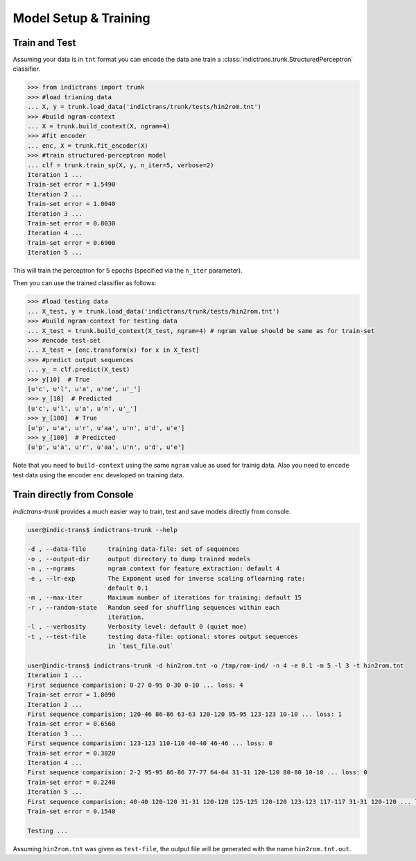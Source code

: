 Model Setup & Training
======================

.. _example-train:

Train and Test
--------------

Assuming your data is in ``tnt`` format you can encode the data ane train a :class:`indictrans.trunk.StructuredPerceptron` classifier.

.. code-block:: python

    >>> from indictrans import trunk
    >>> #load trianing data
    ... X, y = trunk.load_data('indictrans/trunk/tests/hin2rom.tnt')
    >>> #build ngram-context
    ... X = trunk.build_context(X, ngram=4)
    >>> #fit encoder
    ... enc, X = trunk.fit_encoder(X)
    >>> #train structured-perceptron model
    ... clf = trunk.train_sp(X, y, n_iter=5, verbose=2)
    Iteration 1 ...
    Train-set error = 1.5490
    Iteration 2 ...
    Train-set error = 1.0040
    Iteration 3 ...
    Train-set error = 0.8030
    Iteration 4 ...
    Train-set error = 0.6900
    Iteration 5 ...

This will train the perceptron for 5 epochs (specified via the ``n_iter`` parameter).

Then you can use the trained classifier as follows:

.. code-block:: python

    >>> #load testing data
    ... X_test, y = trunk.load_data('indictrans/trunk/tests/hin2rom.tnt')
    >>> #build ngram-context for testing data
    ... X_test = trunk.build_context(X_test, ngram=4) # ngram value should be same as for train-set
    >>> #encode test-set
    ... X_test = [enc.transform(x) for x in X_test]
    >>> #predict output sequences
    ... y_ = clf.predict(X_test)
    >>> y[10]  # True
    [u'c', u'l', u'a', u'ne', u'_']
    >>> y_[10]  # Predicted
    [u'c', u'l', u'a', u'n', u'_']
    >>> y_[100]  # True
    [u'p', u'a', u'r', u'aa', u'n', u'd', u'e']
    >>> y_[100]  # Predicted
    [u'p', u'a', u'r', u'aa', u'n', u'd', u'e']

Note that you need to ``build-context`` using the same ``ngram`` value as used for trainig data. Also you need to ``encode`` test data using the encoder ``enc`` developed on training data.

.. _example-train-from-console:

Train directly from Console
---------------------------

`indictrans-trunk` provides a much easier way to train, test and save models directly from console.

.. code-block:: bash

    user@indic-trans$ indictrans-trunk --help

    -d , --data-file      training data-file: set of sequences
    -o , --output-dir     output directory to dump trained models
    -n , --ngrams         ngram context for feature extraction: default 4
    -e , --lr-exp         The Exponent used for inverse scaling oflearning rate:
                          default 0.1
    -m , --max-iter       Maximum number of iterations for training: default 15
    -r , --random-state   Random seed for shuffling sequences within each
                          iteration.
    -l , --verbosity      Verbosity level: default 0 (quiet moe)
    -t , --test-file      testing data-file: optional: stores output sequences
                          in `test_file.out`

    user@indic-trans$ indictrans-trunk -d hin2rom.tnt -o /tmp/rom-ind/ -n 4 -e 0.1 -m 5 -l 3 -t hin2rom.tnt
    Iteration 1 ... 
    First sequence comparision: 0-27 0-95 0-30 0-10 ... loss: 4
    Train-set error = 1.8090
    Iteration 2 ... 
    First sequence comparision: 120-46 86-86 63-63 120-120 95-95 123-123 10-10 ... loss: 1
    Train-set error = 0.6560
    Iteration 3 ... 
    First sequence comparision: 123-123 110-110 40-40 46-46 ... loss: 0
    Train-set error = 0.3820
    Iteration 4 ... 
    First sequence comparision: 2-2 95-95 86-86 77-77 64-64 31-31 120-120 80-80 10-10 ... loss: 0
    Train-set error = 0.2240
    Iteration 5 ... 
    First sequence comparision: 40-40 120-120 31-31 120-120 125-125 120-120 123-123 117-117 31-31 120-120 ... loss: 0
    Train-set error = 0.1540

    Testing ...

Assuming ``hin2rom.tnt`` was given as ``test-file``, the output file will be generated with the name ``hin2rom.tnt.out``.
